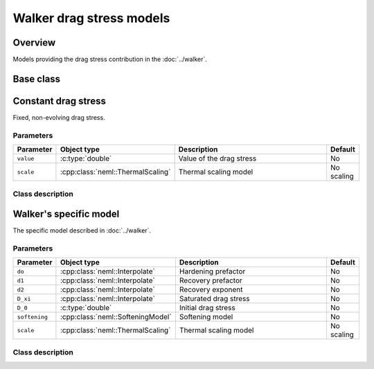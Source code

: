 Walker drag stress models
=========================

Overview
--------

Models providing the drag stress contribution in the :doc:`../walker`.

Base class
----------

.. doxygenclass:: neml::DragStress
   :members:
   :undoc-members:

Constant drag stress
--------------------

Fixed, non-evolving drag stress.

Parameters
^^^^^^^^^^

.. csv-table::
   :header: "Parameter", "Object type", "Description", "Default"
   :widths: 12, 30, 50, 8
   
   ``value``, :c:type:`double`, Value of the drag stress, No
   ``scale``, :cpp:class:`neml::ThermalScaling`, Thermal scaling model, No scaling

Class description
^^^^^^^^^^^^^^^^^

.. doxygenclass:: neml::ConstantDragStress
   :members:
   :undoc-members:

Walker's specific model
-----------------------

The specific model described in :doc:`../walker`.

Parameters
^^^^^^^^^^

.. csv-table::
   :header: "Parameter", "Object type", "Description", "Default"
   :widths: 12, 30, 50, 8

   ``do``, :cpp:class:`neml::Interpolate`, Hardening prefactor, No
   ``d1``, :cpp:class:`neml::Interpolate`, Recovery prefactor, No
   ``d2``, :cpp:class:`neml::Interpolate`, Recovery exponent, No
   ``D_xi``, :cpp:class:`neml::Interpolate`, Saturated drag stress, No
   ``D_0``, :c:type:`double`, Initial drag stress, No
   ``softening``, :cpp:class:`neml::SofteningModel`, Softening model, No
   ``scale``, :cpp:class:`neml::ThermalScaling`, Thermal scaling model, No scaling

Class description
^^^^^^^^^^^^^^^^^

.. doxygenclass:: neml::WalkerDragStress
   :members:
   :undoc-members:

